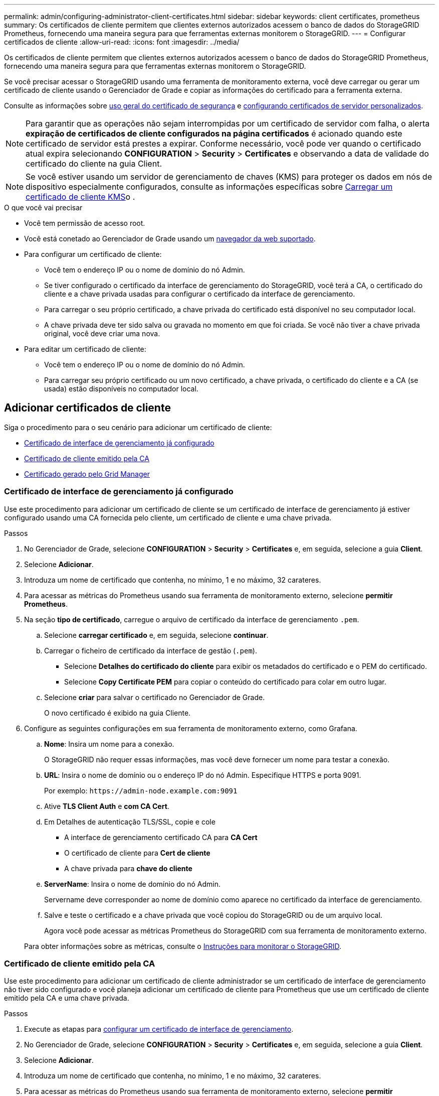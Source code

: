 ---
permalink: admin/configuring-administrator-client-certificates.html 
sidebar: sidebar 
keywords: client certificates, prometheus 
summary: Os certificados de cliente permitem que clientes externos autorizados acessem o banco de dados do StorageGRID Prometheus, fornecendo uma maneira segura para que ferramentas externas monitorem o StorageGRID. 
---
= Configurar certificados de cliente
:allow-uri-read: 
:icons: font
:imagesdir: ../media/


[role="lead"]
Os certificados de cliente permitem que clientes externos autorizados acessem o banco de dados do StorageGRID Prometheus, fornecendo uma maneira segura para que ferramentas externas monitorem o StorageGRID.

Se você precisar acessar o StorageGRID usando uma ferramenta de monitoramento externa, você deve carregar ou gerar um certificado de cliente usando o Gerenciador de Grade e copiar as informações do certificado para a ferramenta externa.

Consulte as informações sobre xref:using-storagegrid-security-certificates.adoc[uso geral do certificado de segurança] e xref:configuring-custom-server-certificate-for-grid-manager-tenant-manager.adoc[configurando certificados de servidor personalizados].


NOTE: Para garantir que as operações não sejam interrompidas por um certificado de servidor com falha, o alerta *expiração de certificados de cliente configurados na página certificados* é acionado quando este certificado de servidor está prestes a expirar. Conforme necessário, você pode ver quando o certificado atual expira selecionando *CONFIGURATION* > *Security* > *Certificates* e observando a data de validade do certificado do cliente na guia Client.


NOTE: Se você estiver usando um servidor de gerenciamento de chaves (KMS) para proteger os dados em nós de dispositivo especialmente configurados, consulte as informações específicas sobre xref:kms-adding.adoc[Carregar um certificado de cliente KMS]o .

.O que você vai precisar
* Você tem permissão de acesso root.
* Você está conetado ao Gerenciador de Grade usando um xref:../admin/web-browser-requirements.adoc[navegador da web suportado].
* Para configurar um certificado de cliente:
+
** Você tem o endereço IP ou o nome de domínio do nó Admin.
** Se tiver configurado o certificado da interface de gerenciamento do StorageGRID, você terá a CA, o certificado do cliente e a chave privada usadas para configurar o certificado da interface de gerenciamento.
** Para carregar o seu próprio certificado, a chave privada do certificado está disponível no seu computador local.
** A chave privada deve ter sido salva ou gravada no momento em que foi criada. Se você não tiver a chave privada original, você deve criar uma nova.


* Para editar um certificado de cliente:
+
** Você tem o endereço IP ou o nome de domínio do nó Admin.
** Para carregar seu próprio certificado ou um novo certificado, a chave privada, o certificado do cliente e a CA (se usada) estão disponíveis no computador local.






== Adicionar certificados de cliente

Siga o procedimento para o seu cenário para adicionar um certificado de cliente:

* <<Certificado de interface de gerenciamento já configurado>>
* <<Certificado de cliente emitido pela CA>>
* <<Certificado gerado pelo Grid Manager>>




=== Certificado de interface de gerenciamento já configurado

Use este procedimento para adicionar um certificado de cliente se um certificado de interface de gerenciamento já estiver configurado usando uma CA fornecida pelo cliente, um certificado de cliente e uma chave privada.

.Passos
. No Gerenciador de Grade, selecione *CONFIGURATION* > *Security* > *Certificates* e, em seguida, selecione a guia *Client*.
. Selecione *Adicionar*.
. Introduza um nome de certificado que contenha, no mínimo, 1 e no máximo, 32 carateres.
. Para acessar as métricas do Prometheus usando sua ferramenta de monitoramento externo, selecione *permitir Prometheus*.
. Na seção *tipo de certificado*, carregue o arquivo de certificado da interface de gerenciamento `.pem`.
+
.. Selecione *carregar certificado* e, em seguida, selecione *continuar*.
.. Carregar o ficheiro de certificado da interface de gestão (`.pem`).
+
*** Selecione *Detalhes do certificado do cliente* para exibir os metadados do certificado e o PEM do certificado.
*** Selecione *Copy Certificate PEM* para copiar o conteúdo do certificado para colar em outro lugar.


.. Selecione *criar* para salvar o certificado no Gerenciador de Grade.
+
O novo certificado é exibido na guia Cliente.



. Configure as seguintes configurações em sua ferramenta de monitoramento externo, como Grafana.
+
.. *Nome*: Insira um nome para a conexão.
+
O StorageGRID não requer essas informações, mas você deve fornecer um nome para testar a conexão.

.. *URL*: Insira o nome de domínio ou o endereço IP do nó Admin. Especifique HTTPS e porta 9091.
+
Por exemplo: `+https://admin-node.example.com:9091+`

.. Ative *TLS Client Auth* e *com CA Cert*.
.. Em Detalhes de autenticação TLS/SSL, copie e cole
+
*** A interface de gerenciamento certificado CA para **CA Cert**
*** O certificado de cliente para **Cert de cliente**
*** A chave privada para **chave do cliente**


.. *ServerName*: Insira o nome de domínio do nó Admin.
+
Servername deve corresponder ao nome de domínio como aparece no certificado da interface de gerenciamento.

.. Salve e teste o certificado e a chave privada que você copiou do StorageGRID ou de um arquivo local.
+
Agora você pode acessar as métricas Prometheus do StorageGRID com sua ferramenta de monitoramento externo.

+
Para obter informações sobre as métricas, consulte o xref:../monitor/index.adoc[Instruções para monitorar o StorageGRID].







=== Certificado de cliente emitido pela CA

Use este procedimento para adicionar um certificado de cliente administrador se um certificado de interface de gerenciamento não tiver sido configurado e você planeja adicionar um certificado de cliente para Prometheus que use um certificado de cliente emitido pela CA e uma chave privada.

.Passos
. Execute as etapas para xref:configuring-custom-server-certificate-for-grid-manager-tenant-manager.adoc[configurar um certificado de interface de gerenciamento].
. No Gerenciador de Grade, selecione *CONFIGURATION* > *Security* > *Certificates* e, em seguida, selecione a guia *Client*.
. Selecione *Adicionar*.
. Introduza um nome de certificado que contenha, no mínimo, 1 e no máximo, 32 carateres.
. Para acessar as métricas do Prometheus usando sua ferramenta de monitoramento externo, selecione *permitir Prometheus*.
. Na seção *tipo de certificado*, carregue o certificado do cliente, a chave privada e os arquivos do pacote CA `.pem`:
+
.. Selecione *carregar certificado* e, em seguida, selecione *continuar*.
.. Carregar ficheiros de certificado de cliente, chave privada e pacote CA (`.pem`).
+
*** Selecione *Detalhes do certificado do cliente* para exibir os metadados do certificado e o PEM do certificado.
*** Selecione *Copy Certificate PEM* para copiar o conteúdo do certificado para colar em outro lugar.


.. Selecione *criar* para salvar o certificado no Gerenciador de Grade.
+
Os novos certificados aparecem na guia Cliente.



. Configure as seguintes configurações em sua ferramenta de monitoramento externo, como Grafana.
+
.. *Nome*: Insira um nome para a conexão.
+
O StorageGRID não requer essas informações, mas você deve fornecer um nome para testar a conexão.

.. *URL*: Insira o nome de domínio ou o endereço IP do nó Admin. Especifique HTTPS e porta 9091.
+
Por exemplo: `+https://admin-node.example.com:9091+`

.. Ative *TLS Client Auth* e *com CA Cert*.
.. Em Detalhes de autenticação TLS/SSL, copie e cole
+
*** A interface de gerenciamento certificado CA para **CA Cert**
*** O certificado de cliente para **Cert de cliente**
*** A chave privada para **chave do cliente**


.. *ServerName*: Insira o nome de domínio do nó Admin.
+
Servername deve corresponder ao nome de domínio como aparece no certificado da interface de gerenciamento.

.. Salve e teste o certificado e a chave privada que você copiou do StorageGRID ou de um arquivo local.
+
Agora você pode acessar as métricas Prometheus do StorageGRID com sua ferramenta de monitoramento externo.

+
Para obter informações sobre as métricas, consulte o xref:../monitor/index.adoc[Instruções para monitorar o StorageGRID].







=== Certificado gerado pelo Grid Manager

Use este procedimento para adicionar um certificado de cliente administrador se um certificado de interface de gerenciamento não tiver sido configurado e você planeja adicionar um certificado de cliente para Prometheus que use a função gerar certificado no Gerenciador de Grade.

.Passos
. No Gerenciador de Grade, selecione *CONFIGURATION* > *Security* > *Certificates* e, em seguida, selecione a guia *Client*.
. Selecione *Adicionar*.
. Introduza um nome de certificado que contenha, no mínimo, 1 e no máximo, 32 carateres.
. Para acessar as métricas do Prometheus usando sua ferramenta de monitoramento externo, selecione *permitir Prometheus*.
. Na seção *tipo de certificado*, selecione *gerar certificado*.
. Especifique as informações do certificado:
+
** *Nome de domínio*: Um ou mais nomes de domínio totalmente qualificados do nó de administrador a incluir no certificado. Use um * como um curinga para representar vários nomes de domínio.
** *IP*: Um ou mais endereços IP de nó de administrador a incluir no certificado.
** *Assunto*: X,509 Assunto ou nome distinto (DN) do proprietário do certificado.


. Selecione *Generate*.
. [[Client_cert_details]] Selecione *Detalhes do certificado do cliente* para exibir os metadados do certificado e o PEM do certificado.
+

IMPORTANT: Não será possível visualizar a chave privada do certificado depois de fechar a caixa de diálogo. Copie ou transfira a chave para um local seguro.

+
** Selecione *Copy Certificate PEM* para copiar o conteúdo do certificado para colar em outro lugar.
** Selecione *Transferir certificado* para guardar o ficheiro de certificado.
+
Especifique o nome do arquivo de certificado e o local de download. Salve o arquivo com a extensão `.pem`.

+
Por exemplo: `storagegrid_certificate.pem`

** Selecione *Copiar chave privada* para copiar a chave privada do certificado para colar em outro lugar.
** Selecione *Download private key* para salvar a chave privada como um arquivo.
+
Especifique o nome do arquivo de chave privada e o local de download.



. Selecione *criar* para salvar o certificado no Gerenciador de Grade.
+
O novo certificado é exibido na guia Cliente.

. No Gerenciador de Grade, selecione *CONFIGURATION* > *Security* > *Certificates* e, em seguida, selecione a guia *Global*.
. Selecione *certificado de interface de gestão*.
. Selecione *usar certificado personalizado*.
. Carregue os arquivos certificate.pem e private_key.pem da <<client_cert_details,detalhes do certificado do cliente>> etapa. Não há necessidade de carregar o pacote CA.
+
.. Selecione *carregar certificado* e, em seguida, selecione *continuar*.
.. Carregar cada ficheiro de certificado (`.pem`).
.. Selecione *criar* para salvar o certificado no Gerenciador de Grade.
+
O novo certificado é exibido na guia Cliente.



. Configure as seguintes configurações em sua ferramenta de monitoramento externo, como Grafana.
+
.. *Nome*: Insira um nome para a conexão.
+
O StorageGRID não requer essas informações, mas você deve fornecer um nome para testar a conexão.

.. *URL*: Insira o nome de domínio ou o endereço IP do nó Admin. Especifique HTTPS e porta 9091.
+
Por exemplo: `+https://admin-node.example.com:9091+`

.. Ative *TLS Client Auth* e *com CA Cert*.
.. Em Detalhes de autenticação TLS/SSL, copie e cole
+
*** O certificado de cliente de interface de gerenciamento para **CA Cert** e **Client Cert**
*** A chave privada para **chave do cliente**


.. *ServerName*: Insira o nome de domínio do nó Admin.
+
Servername deve corresponder ao nome de domínio como aparece no certificado da interface de gerenciamento.

.. Salve e teste o certificado e a chave privada que você copiou do StorageGRID ou de um arquivo local.
+
Agora você pode acessar as métricas Prometheus do StorageGRID com sua ferramenta de monitoramento externo.

+
Para obter informações sobre as métricas, consulte o xref:../monitor/index.adoc[Instruções para monitorar o StorageGRID].







== Editar certificados de cliente

Você pode editar um certificado de cliente administrador para alterar seu nome, ativar ou desativar o acesso Prometheus ou carregar um novo certificado quando o atual expirar.

.Passos
. Selecione *CONFIGURATION* > *Security* > *Certificates* e, em seguida, selecione a guia *Client*.
+
As datas de expiração do certificado e as permissões de acesso Prometheus estão listadas na tabela. Se um certificado expirar em breve ou já estiver expirado, uma mensagem será exibida na tabela e um alerta será acionado.

. Selecione o certificado que pretende editar.
. Selecione *Editar* e, em seguida, selecione *Editar nome e permissão*
. Introduza um nome de certificado que contenha, no mínimo, 1 e no máximo, 32 carateres.
. Para acessar as métricas do Prometheus usando sua ferramenta de monitoramento externo, selecione *permitir Prometheus*.
. Selecione *continuar* para salvar o certificado no Gerenciador de Grade.
+
O certificado atualizado é exibido na guia Cliente.





== Anexar novo certificado de cliente

Você pode carregar um novo certificado quando o atual expirar.

.Passos
. Selecione *CONFIGURATION* > *Security* > *Certificates* e, em seguida, selecione a guia *Client*.
+
As datas de expiração do certificado e as permissões de acesso Prometheus estão listadas na tabela. Se um certificado expirar em breve ou já estiver expirado, uma mensagem será exibida na tabela e um alerta será acionado.

. Selecione o certificado que pretende editar.
. Selecione *Editar* e, em seguida, selecione uma opção de edição.
+
[role="tabbed-block"]
====
.Carregar certificado
--
Copie o texto do certificado para colar em outro lugar.

.. Selecione *carregar certificado* e, em seguida, selecione *continuar*.
.. Carregue o nome do certificado do cliente (`.pem`).
+
Selecione *Detalhes do certificado do cliente* para exibir os metadados do certificado e o PEM do certificado.

+
*** Selecione *Transferir certificado* para guardar o ficheiro de certificado.
+
Especifique o nome do arquivo de certificado e o local de download. Salve o arquivo com a extensão `.pem`.

+
Por exemplo: `storagegrid_certificate.pem`

*** Selecione *Copy Certificate PEM* para copiar o conteúdo do certificado para colar em outro lugar.


.. Selecione *criar* para salvar o certificado no Gerenciador de Grade.
+
O certificado atualizado é exibido na guia Cliente.



--
.Gerar certificado
--
Gere o texto do certificado para colar em outro lugar.

.. Selecione *Generate certificate* (gerar certificado).
.. Especifique as informações do certificado:
+
*** *Nome de domínio*: Um ou mais nomes de domínio totalmente qualificados a incluir no certificado. Use um * como um curinga para representar vários nomes de domínio.
*** *IP*: Um ou mais endereços IP a incluir no certificado.
*** *Assunto*: X,509 Assunto ou nome distinto (DN) do proprietário do certificado.
*** *Dias válidos*: Número de dias após a criação em que o certificado expira.


.. Selecione *Generate*.
.. Selecione *Detalhes do certificado do cliente* para exibir os metadados do certificado e o PEM do certificado.
+

IMPORTANT: Não será possível visualizar a chave privada do certificado depois de fechar a caixa de diálogo. Copie ou transfira a chave para um local seguro.

+
*** Selecione *Copy Certificate PEM* para copiar o conteúdo do certificado para colar em outro lugar.
*** Selecione *Transferir certificado* para guardar o ficheiro de certificado.
+
Especifique o nome do arquivo de certificado e o local de download. Salve o arquivo com a extensão `.pem`.

+
Por exemplo: `storagegrid_certificate.pem`

*** Selecione *Copiar chave privada* para copiar a chave privada do certificado para colar em outro lugar.
*** Selecione *Download private key* para salvar a chave privada como um arquivo.
+
Especifique o nome do arquivo de chave privada e o local de download.



.. Selecione *criar* para salvar o certificado no Gerenciador de Grade.
+
O novo certificado é exibido na guia Cliente.



--
====




== Baixe ou copie certificados de cliente

Você pode baixar ou copiar um certificado de cliente para uso em outro lugar.

.Passos
. Selecione *CONFIGURATION* > *Security* > *Certificates* e, em seguida, selecione a guia *Client*.
. Selecione o certificado que pretende copiar ou transferir.
. Baixe ou copie o certificado.
+
[role="tabbed-block"]
====
.Transfira o ficheiro de certificado
--
Transfira o ficheiro de certificado `.pem`.

.. Selecione *Baixar certificado*.
.. Especifique o nome do arquivo de certificado e o local de download. Salve o arquivo com a extensão `.pem`.
+
Por exemplo: `storagegrid_certificate.pem`



--
.Copiar certificado
--
Copie o texto do certificado para colar em outro lugar.

.. Selecione *Copiar certificado PEM*.
.. Cole o certificado copiado em um editor de texto.
.. Salve o arquivo de texto com a extensão `.pem`.
+
Por exemplo: `storagegrid_certificate.pem`



--
====




== Remover certificados de cliente

Se você não precisar mais de um certificado de cliente administrador, poderá removê-lo.

.Passos
. Selecione *CONFIGURATION* > *Security* > *Certificates* e, em seguida, selecione a guia *Client*.
. Selecione o certificado que pretende remover.
. Selecione *Delete* e confirme.



NOTE: Para remover até 10 certificados, selecione cada certificado a ser removido na guia Cliente e selecione *ações* > *Excluir*.

Depois que um certificado é removido, os clientes que usaram o certificado devem especificar um novo certificado de cliente para acessar o banco de dados do StorageGRID Prometheus.
